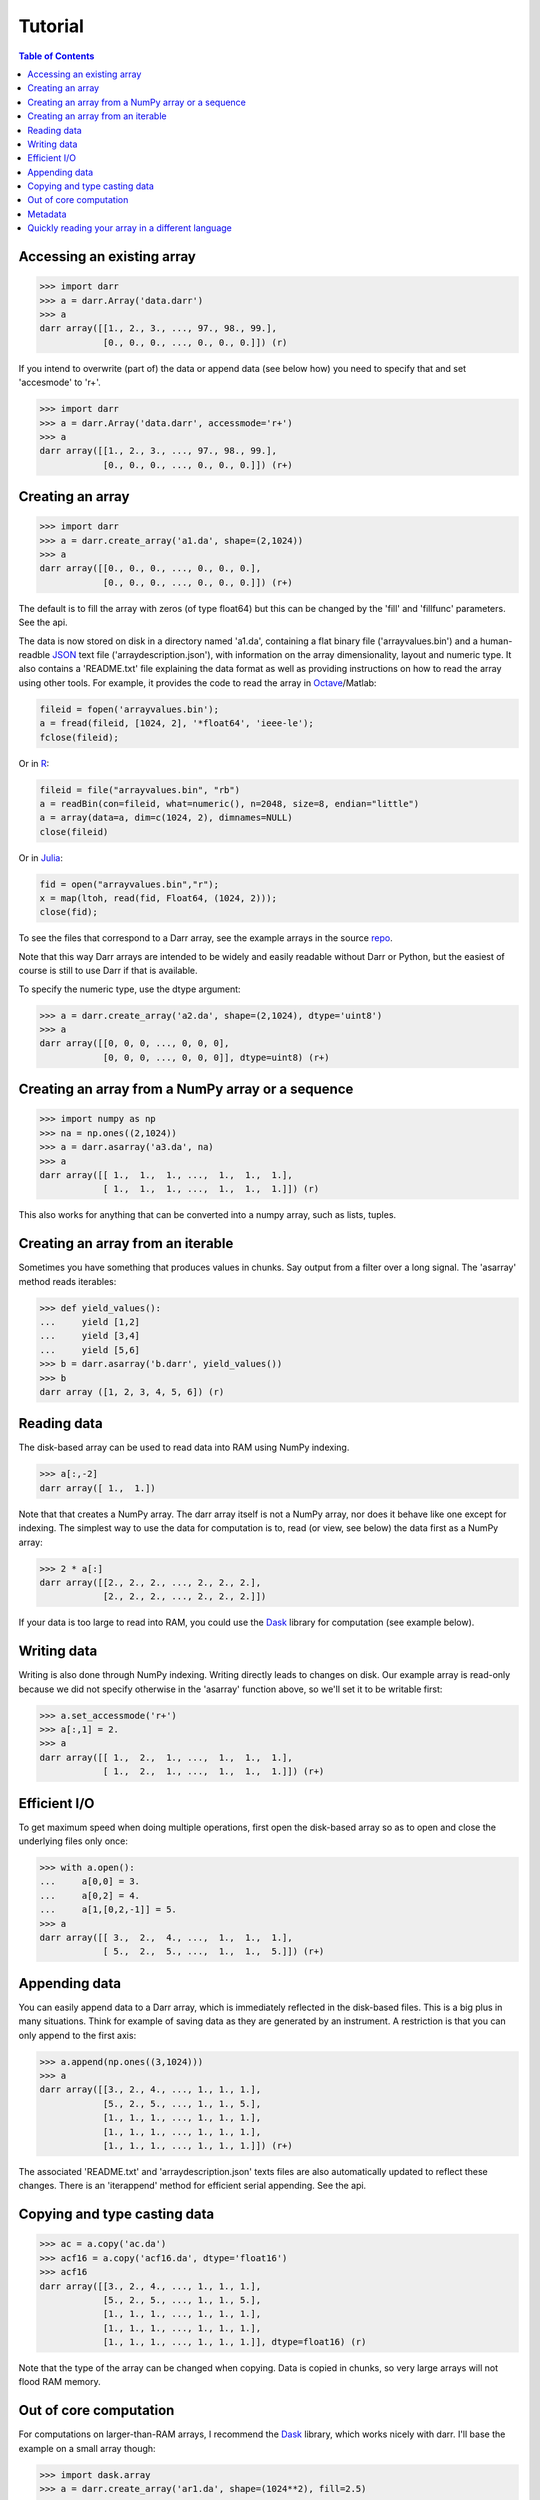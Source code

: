Tutorial
========

.. contents:: Table of Contents
    :depth: 3

.. _access:

Accessing an existing array
---------------------------

.. code:: python

    >>> import darr
    >>> a = darr.Array('data.darr')
    >>> a
    darr array([[1., 2., 3., ..., 97., 98., 99.],
                [0., 0., 0., ..., 0., 0., 0.]]) (r)

If you intend to overwrite (part of) the data or append data (see below how)
you need to specify that and set 'accesmode' to 'r+'.

.. code:: python

    >>> import darr
    >>> a = darr.Array('data.darr', accessmode='r+')
    >>> a
    darr array([[1., 2., 3., ..., 97., 98., 99.],
                [0., 0., 0., ..., 0., 0., 0.]]) (r+)

.. _creating:

Creating an array
-----------------

.. code:: python

    >>> import darr
    >>> a = darr.create_array('a1.da', shape=(2,1024))
    >>> a
    darr array([[0., 0., 0., ..., 0., 0., 0.],
                [0., 0., 0., ..., 0., 0., 0.]]) (r+)

The default is to fill the array with zeros (of type float64) but this
can be changed by the 'fill' and 'fillfunc' parameters. See the api.

The data is now stored on disk in a directory named 'a1.da', containing
a flat binary file ('arrayvalues.bin') and a human-readble
`JSON <https://en.wikipedia.org/wiki/JSON>`__ text file
('arraydescription.json'), with information on the array dimensionality,
layout and numeric type. It also contains a 'README.txt' file explaining
the data format as well as providing instructions on how to read the
array using other tools. For example, it provides the code to read the
array in `Octave <https://www.gnu.org/software/octave/>`__/Matlab:

.. code:: octave

    fileid = fopen('arrayvalues.bin');
    a = fread(fileid, [1024, 2], '*float64', 'ieee-le');
    fclose(fileid);

Or in `R <https://cran.r-project.org/>`__:

.. code:: R

    fileid = file("arrayvalues.bin", "rb")
    a = readBin(con=fileid, what=numeric(), n=2048, size=8, endian="little")
    a = array(data=a, dim=c(1024, 2), dimnames=NULL)
    close(fileid)

Or in `Julia <https://julialang.org/>`__:

.. code:: julia

    fid = open("arrayvalues.bin","r");
    x = map(ltoh, read(fid, Float64, (1024, 2)));
    close(fid);

To see the files that correspond to a Darr array, see the example arrays in
the source `repo <https://github.com/gbeckers/Darr/tree/master/examplearrays>`__.

Note that this way Darr arrays are intended to be widely and easily readable
without Darr or Python, but the easiest of course is still to use Darr if that
is available.

.. _numptype:

To specify the numeric type, use the dtype argument:

.. code:: python

    >>> a = darr.create_array('a2.da', shape=(2,1024), dtype='uint8')
    >>> a
    darr array([[0, 0, 0, ..., 0, 0, 0],
                [0, 0, 0, ..., 0, 0, 0]], dtype=uint8) (r+)

.. _fromnumpy:

Creating an array from a NumPy array or a sequence
--------------------------------------------------

.. code:: python

    >>> import numpy as np
    >>> na = np.ones((2,1024))
    >>> a = darr.asarray('a3.da', na)
    >>> a
    darr array([[ 1.,  1.,  1., ...,  1.,  1.,  1.],
                [ 1.,  1.,  1., ...,  1.,  1.,  1.]]) (r)

This also works for anything that can be converted into a numpy array, such
as lists, tuples.

Creating an array from an iterable
----------------------------------
Sometimes you have something that produces values in chunks. Say output from
a filter over a long signal. The 'asarray' method reads iterables:

.. code:: python

    >>> def yield_values():
    ...     yield [1,2]
    ...     yield [3,4]
    ...     yield [5,6]
    >>> b = darr.asarray('b.darr', yield_values())
    >>> b
    darr array ([1, 2, 3, 4, 5, 6]) (r)

.. _readdata:

Reading data
------------

The disk-based array can be used to read data into RAM using NumPy indexing.

.. code:: python

    >>> a[:,-2]
    darr array([ 1.,  1.])

Note that that creates a NumPy array. The darr array itself is not a NumPy
array, nor does it behave like one except for indexing. The simplest way
to use the data for computation is to, read (or view, see below) the
data first as a NumPy array:

.. code:: python

    >>> 2 * a[:]
    darr array([[2., 2., 2., ..., 2., 2., 2.],
                [2., 2., 2., ..., 2., 2., 2.]])

If your data is too large to read into RAM, you could use the
`Dask <https://dask.pydata.org/en/latest/>`__ library for
computation (see example below).

.. _writedata:

Writing data
------------

Writing is also done through NumPy indexing. Writing directly leads to
changes on disk. Our example array is read-only because we did not
specify otherwise in the 'asarray' function above, so we'll set it to
be writable first:

.. code:: python

    >>> a.set_accessmode('r+')
    >>> a[:,1] = 2.
    >>> a
    darr array([[ 1.,  2.,  1., ...,  1.,  1.,  1.],
                [ 1.,  2.,  1., ...,  1.,  1.,  1.]]) (r+)

.. _efficientio:

Efficient I/O
-------------

To get maximum speed when doing multiple operations, first open the disk-based
array so as to open and close the underlying files only once:

.. code:: python

    >>> with a.open():
    ...     a[0,0] = 3.
    ...     a[0,2] = 4.
    ...     a[1,[0,2,-1]] = 5.
    >>> a
    darr array([[ 3.,  2.,  4., ...,  1.,  1.,  1.],
                [ 5.,  2.,  5., ...,  1.,  1.,  5.]]) (r+)

.. _appending:

Appending data
--------------

You can easily append data to a Darr array, which is immediately reflected
in the disk-based files. This is a big plus in many situations. Think
for example of saving data as they are generated by an instrument. A
restriction is that you can only append to the first axis:

.. code:: python

    >>> a.append(np.ones((3,1024)))
    >>> a
    darr array([[3., 2., 4., ..., 1., 1., 1.],
                [5., 2., 5., ..., 1., 1., 5.],
                [1., 1., 1., ..., 1., 1., 1.],
                [1., 1., 1., ..., 1., 1., 1.],
                [1., 1., 1., ..., 1., 1., 1.]]) (r+)

The associated 'README.txt' and 'arraydescription.json' texts files are
also automatically updated to reflect these changes. There is an
'iterappend' method for efficient serial appending. See the api.

.. _copying:

Copying and type casting data
-----------------------------

.. code:: python

    >>> ac = a.copy('ac.da')
    >>> acf16 = a.copy('acf16.da', dtype='float16')
    >>> acf16
    darr array([[3., 2., 4., ..., 1., 1., 1.],
                [5., 2., 5., ..., 1., 1., 5.],
                [1., 1., 1., ..., 1., 1., 1.],
                [1., 1., 1., ..., 1., 1., 1.],
                [1., 1., 1., ..., 1., 1., 1.]], dtype=float16) (r)

Note that the type of the array can be changed when copying. Data is
copied in chunks, so very large arrays will not flood RAM memory.

.. _outofcore:

Out of core computation
-----------------------

For computations on larger-than-RAM arrays, I recommend the
`Dask <https://dask.pydata.org/en/latest/>`__ library, which works
nicely with darr. I'll base the example on a small array though:

.. code:: python

    >>> import dask.array
    >>> a = darr.create_array('ar1.da', shape=(1024**2), fill=2.5)
    >>> a
    darr array([2.5, 2.5, 2.5, ..., 2.5, 2.5, 2.5]) (r+)
    >>> with a.open():
    ...     dara = dask.array.from_array(a, chunks=(512))
    ...     ((dara + 1) / 2).store(a)
    >>> a
    darr array([1.75, 1.75, 1.75, ..., 1.75, 1.75, 1.75]) (r+)

So in this case we overwrote the data in a with the results of the
computation, but we could have stored the result in a different darr array
of the same shape. Dask can do more powerful things, for which I refer
to the `Dask
documentation <https://dask.pydata.org/en/latest/index.html>`__. The
point here is that darr arrays can be both sources and stores for Dask.

.. _metadata:

Metadata
--------

Metadata can be read and written like a dictionary. Changes correspond
directly to changes in a human-readable and editable JSON text file that holds
the metadata on disk.

.. code:: python

    >>> a.metadata
    {}
    >>> a.metadata['samplingrate'] = 1000.
    >>> a.metadata
    {'samplingrate': 1000.0}
    >>> a.metadata.update({'starttime': '12:00:00', 'electrodes': [2, 5]})
    >>> a.metadata
    {'electrodes': [2, 5], 'samplingrate': 1000.0, 'starttime': '12:00:00'}
    >>> a.metadata['starttime'] = '13:00:00'
    >>> a.metadata
    {'electrodes': [2, 5], 'samplingrate': 1000.0, 'starttime': '13:00:00'}
    >>> del a.metadata['starttime']
    a.metadata
    {'electrodes': [2, 5], 'samplingrate': 1000.0}

Since JSON is used to store the metadata, you cannot store arbitrary
python objects. You can only store:

-  strings
-  numbers
-  booleans (True/False)
-  None
-  lists
-  dictionaries with string keys

Darr tries its best to convert numpy objects in metadata to corresponding
Python objects. I.e. if you have a numpy.float64 object and save it as
metadata, it will be converted to a Python float.

Quickly reading your array in a different language
--------------------------------------------------

Darr automatically provides code to read the array in different languages (e.g.
Matlab, R, Julia, Mathematica) in the README that comes with it, but
you can also get that code on-the-fly:

.. code:: python

    >>> print(a.readcode('mathematica'))
    a = BinaryReadList["arrayvalues.bin", "Real64", ByteOrdering -> -1];
    a = ArrayReshape[a, {2, 1024}];

Just copy-paste the output code in, e.g., Mathematica, access you data from
there.

For Darr Arrays, you can choose from the following languages:

- idl: for IDL/GDL
- julia_ver0: for Julia, versions < 1.0
- julia_ver1: for Julia, versions > 1.0
- mathematica: for Mathematica
- matlab: for Matlab or Octave
- maple: for Maple
- numpy: for Numpy (without Darr)
- numpymemmap: for Numpy, using memmap (for large arrays)
- R: for R

Note that not every numeric type is readable in all languages. For example
float16 cannot be read in Matlab, and Darr will not produce code for it.

Darr Ragged Arrays do not support all these languages yet.